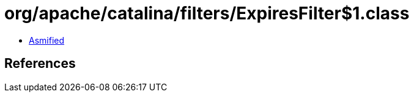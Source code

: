 = org/apache/catalina/filters/ExpiresFilter$1.class

 - link:ExpiresFilter$1-asmified.java[Asmified]

== References

